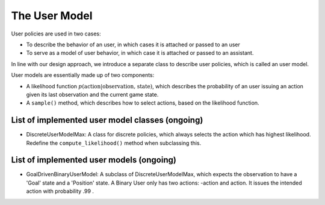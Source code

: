 .. user_model:

The User Model
========================

User policies are used in two cases:

* To describe the behavior of an user, in which cases it is attached or passed to an user
* To serve as a model of user behavior, in which case it is attached or passed to an assistant.

In line with our design approach, we introduce a separate class to describe user policies, which is called an user model.


User models are essentially made up of two components:

* A likelihood function :math:`p(\text{action}| \text{observation, state})`, which describes the probability of an user issuing an action given its last observation and the current game state.
* A ``sample()`` method, which describes how to select actions, based on the likelihood function.


List of implemented user model classes (ongoing)
------------------------------------------------

* DiscreteUserModelMax: A class for discrete policies, which always selects the action which has highest likelihood. Redefine the ``compute_likelihood()`` method when subclassing this.


List of implemented user models (ongoing)
------------------------------------------------
* GoalDrivenBinaryUserModel: A subclass of DiscreteUserModelMax, which expects the observation to have a 'Goal' state and a 'Position' state. A Binary User only has two actions: -action and action. It issues the intended action with probability .99 .

